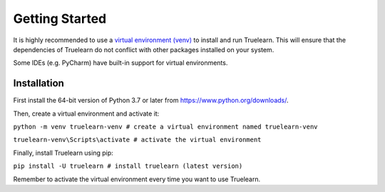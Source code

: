 .. _installation:

Getting Started
===============

It is highly recommended to use a `virtual environment (venv)`_ to install and run Truelearn.
This will ensure that the dependencies of Truelearn do not conflict with other
packages installed on your system.

Some IDEs (e.g. PyCharm) have built-in support for virtual environments.

.. _virtual environment (venv): https://docs.python.org/3/tutorial/venv.html

Installation
------------

First install the 64-bit version of Python 3.7 or later from https://www.python.org/downloads/.

Then, create a virtual environment and activate it:

``python -m venv truelearn-venv # create a virtual environment named truelearn-venv``

``truelearn-venv\Scripts\activate # activate the virtual environment``

Finally, install Truelearn using pip:

``pip install -U truelearn # install truelearn (latest version)``

Remember to activate the virtual environment every time you want to use Truelearn.
